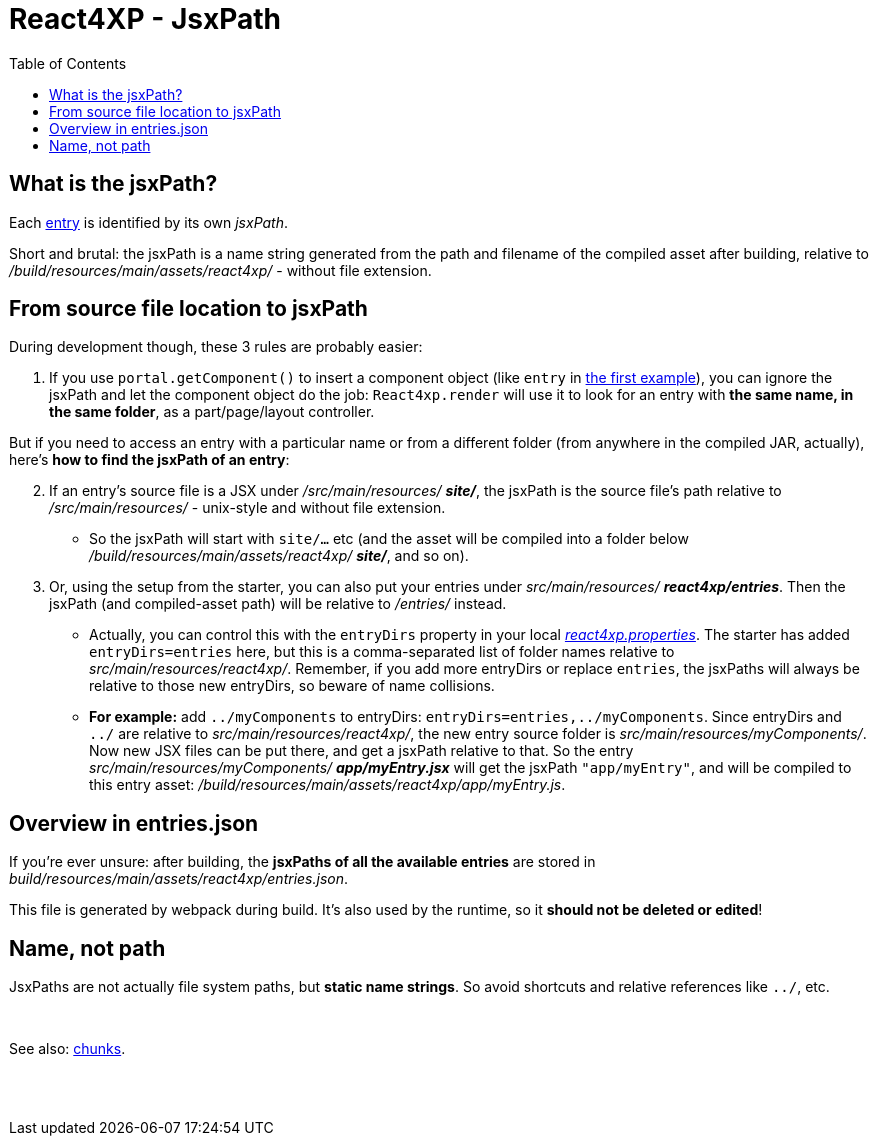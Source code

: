 = React4XP - JsxPath
:toc: right
:imagesdir: media/


[[jsxPath]]
== What is the jsxPath?

Each <<entries#, entry>> is identified by its own _jsxPath_.

Short and brutal: the jsxPath is a name string generated from the path and filename of the compiled asset after building, relative to _/build/resources/main/assets/react4xp/_ - without file extension.

== From source file location to jsxPath
During development though, these 3 rules are probably easier:

. If you use `portal.getComponent()` to insert a component object (like `entry` in <<hello-react#first_helloreact_jsx, the first example>>), you can ignore the jsxPath and let the component object do the job: `React4xp.render` will use it to look for an entry with *the same name, in the same folder*, as a part/page/layout controller.

But if you need to access an entry with a particular name or from a different folder (from anywhere in the compiled JAR, actually), here's *how to find the jsxPath of an entry*:

[start=2]
. If an entry's source file is a JSX under _/src/main/resources/_ *_site/_*, the jsxPath is the source file's path relative to _/src/main/resources/_ - unix-style and without file extension.
* So the jsxPath will start with `site/...` etc (and the asset will be compiled into a folder below _/build/resources/main/assets/react4xp/_ *_site/_*, and so on).
. Or, using the setup from the starter, you can also put your entries under _src/main/resources/_ *_react4xp/entries_*. Then the jsxPath (and compiled-asset path) will be relative to _/entries/_ instead.
* Actually, you can control this with the `entryDirs` property in your local link:https://github.com/enonic/enonic-react4xp/blob/master/react4xp.properties[_react4xp.properties_]. The starter has added `entryDirs=entries` here, but this is a comma-separated list of folder names relative to _src/main/resources/react4xp/_. Remember, if you add more entryDirs or replace `entries`, the jsxPaths will always be relative to those new entryDirs, so beware of name collisions.

* *For example:* add `../myComponents` to entryDirs: `entryDirs=entries,../myComponents`. Since entryDirs and `../` are relative to _src/main/resources/react4xp/_, the new entry source folder is _src/main/resources/myComponents/_. Now new JSX files can be put there, and get a jsxPath relative to that. So the entry _src/main/resources/myComponents/_ *_app/myEntry.jsx_* will get the jsxPath `"app/myEntry"`, and will be compiled to this entry asset: _/build/resources/main/assets/react4xp/app/myEntry.js_.

== Overview in entries.json

If you're ever unsure: after building, the *jsxPaths of all the available entries* are stored in _build/resources/main/assets/react4xp/entries.json_.

This file is generated by webpack during build. It's also used by the runtime, so it *should not be deleted or edited*!

== Name, not path

JsxPaths are not actually file system paths, but *static name strings*. So avoid shortcuts and relative references like `../`, etc.

{zwsp} +

See also: <<chunks#,chunks>>.

{zwsp} +
{zwsp} +

